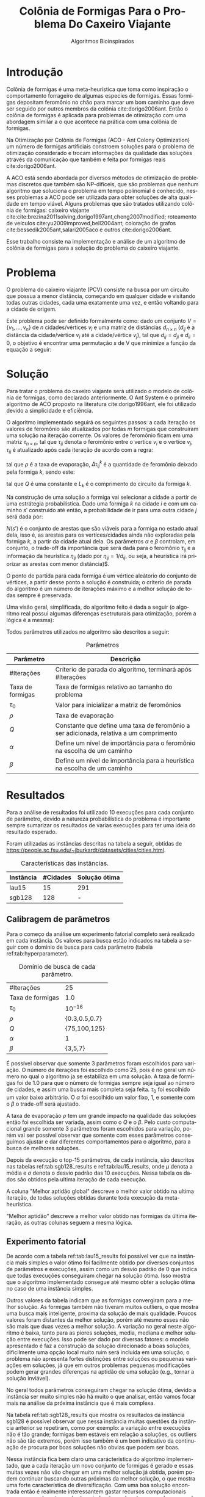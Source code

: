 #+LATEX_CLASS: article
#+LATEX_CLASS_OPTIONS: [twocolumn]
#+TITLE: Colônia de Formigas Para o Problema Do Caxeiro Viajante
#+SUBTITLE: Algoritmos Bioinspirados
#+AUTHOR: Heitor Lourenço Werneck
#+EMAIL: heitorwerneck@hotmail.com
#+DATE: 
#+LANGUAGE: pt
#+OPTIONS: ^:nil email:nil author:nil toc:nil
#+LATEX_HEADER: \author{Heitor Lourenço Werneck \\{\href{mailto:heitorwerneck@hotmail.com}{heitorwerneck@hotmail.com}}}
#+LATEX_HEADER: \usepackage[AUTO]{babel}
# mathtools ja inclui amsmath #+LATEX_HEADER: \usepackage{amsmath}
#+LATEX_HEADER: \usepackage{mathtools}
#+LATEX_HEADER: \usepackage[binary-units=true]{siunitx}
#+LATEX_HEADER: \usepackage[top=0.5cm,bottom=1.5cm,left=2cm,right=2cm]{geometry}
#+LATEX_HEADER: \usepackage{mdframed}
#+LATEX_HEADER: \usepackage{listings}
#+LATEX_HEADER: \usepackage[noend]{algpseudocode}
#+LATEX_HEADER: \usepackage{hyperref}
#+LATEX_HEADER: \usepackage[Algoritmo]{algorithm}
#+LATEX_HEADER: \usepackage{tikz}
#+LATEX_HEADER: \usepackage{xcolor}
#+LATEX_HEADER: \usepackage{colortbl}
#+LATEX_HEADER: \usepackage{graphicx,wrapfig,lipsum}
#+LATEX_HEADER: \usepackage{pifont}
#+LATEX_HEADER: \usepackage{subfigure}
#+LATEX_HEADER: \usepackage{rotating}
#+LATEX_HEADER: \usepackage{multirow}
#+LATEX_HEADER: \usepackage{tablefootnote}
#+LATEX_HEADER: \usepackage{enumitem}
#+LATEX_HEADER: \usepackage{natbib}
#+LATEX_HEADER: \usepackage{dblfloatfix}
#+LATEX_HEADER: \usepackage{color, colortbl}
#+LATEX_HEADER: \usepackage{chngcntr}
#+LATEX_HEADER: \usepackage{epstopdf}
#+LATEX_HEADER: \usepackage{comment}
#+LATEX_HEADER: \usepackage{float}
#+LATEX_HEADER: \usepackage{booktabs}


#+latex_class_options: [11pt]

#+PROPERTY: header-args :eval no-export
#+BEGIN_EXPORT latex
\usetikzlibrary{arrows, fit, matrix, positioning, shapes, backgrounds,intersections}
\usetikzlibrary{decorations.pathreplacing}
\usetikzlibrary{automata, positioning, arrows}
\usetikzlibrary{calc}

\definecolor{bg}{rgb}{0.95,0.95,0.95}
\BeforeBeginEnvironment{minted}{\begin{mdframed}[backgroundcolor=bg]}
\AfterEndEnvironment{minted}{\end{mdframed}}
\numberwithin{equation}{section}
\algnewcommand{\IfThenElse}[3]{% \IfThenElse{<if>}{<then>}{<else>}
  \State \algorithmicif\ #1\ \algorithmicthen\ #2\ \algorithmicelse\ #3}

% Define block styles
\tikzstyle{decision} = [diamond, draw, fill=blue!20, 
    text width=4.5em, text badly centered, node distance=3cm, inner sep=0pt]
\tikzstyle{block} = [rectangle, draw, fill=blue!20, 
    text width=5em, text centered, rounded corners, minimum height=4em]
\tikzstyle{line} = [draw, -latex']
\tikzstyle{cloud} = [ellipse, draw, fill=red!20, 
    text width=5em, text centered, rounded corners, minimum height=2em]
%\tikzstyle{cloud} = [draw, ellipse,fill=red!20, node distance=3.5cm,
%    minimum height=2em]


\lstset{
  basicstyle=\ttfamily,
  columns=fullflexible,
  frame=single,
  breaklines=true,
  postbreak=\mbox{\textcolor{red}{$\hookrightarrow$}\space},
}
\DeclarePairedDelimiter\ceil{\lceil}{\rceil}
\DeclarePairedDelimiter\floor{\lfloor}{\rfloor}

% Numbering fix
\counterwithout{equation}{section} % undo numbering system provided by phstyle.cls
%\counterwithin{equation}{chapter}  % implement desired numbering system
	
\definecolor{Gray}{gray}{0.9}
#+END_EXPORT


* Introdução


Colônia de formigas é uma meta-heurística que toma como inspiração o comportamento forrageiro de algumas especies de formigas. Essas formigas depositam feromônio no chão para marcar um bom caminho que deve ser seguido por outros membros da colônia cite:dorigo2006ant. Então o colônia de formigas é aplicada para problemas de otimização com uma abordagem similar a o que acontece na prática com uma colônia de formigas.

Na Otimização por Colônia de Formigas (ACO - Ant Colony Optimization) um número de formigas artificiais constroem soluções para o problema de otimização considerado e trocam informações da qualidade das soluções através da comunicação que também e feita por formigas reais cite:dorigo2006ant.

A ACO está sendo abordada por diversos métodos de otimização de problemas discretos que também são NP-difíceis, que são problemas que nenhum algoritmo que soluciona o problema em tempo polinomial é conhecido, nesses problemas a ACO pode ser utilizada para obter soluções de alta qualidade em tempo viável. Alguns problemas que são tratados utilizando colônia de formigas: caixeiro viajante cite:cite:brezina2011solving,dorigo1997ant,cheng2007modified; roteamento de veículos cite:yu2009improved,bell2004ant; coloração de grafos cite:bessedik2005ant,salari2005aco e outros cite:dorigo2006ant.

Esse trabalho consiste na implementação e análise de um algoritmo de colônia de formigas para a solução do problema do caixeiro viajante.

* Problema

O problema do caixeiro viajante (PCV) consiste na busca por um circuito  que possua a menor distância, começando em qualquer cidade e visitando todas outras cidades, cada uma exatamente uma vez, e então voltando para a cidade de origem.

    Este problema pode ser definido formalmente como: dado um conjunto $V = \{v_1, ..., v_n\}$ de $n$ cidades/vértices $v_{i}$ e uma matriz de distâncias $d_{n\times n}$ ($d_{ij}$ é a distância da cidade/vértice $v_i$ até a cidade/vértice $v_j$), tal que $d_{ij} = d_{ji}$ e $d_{ii}=0$, o objetivo é encontrar uma permutação $s$ de V que minimize a função da equação a seguir:

    #+begin_export latex
    \begin{equation}
    \label{eq:objfunc}
    f(s) = \sum_{i=1}^{n-1} d_{s_is_{i+1}} + d_{s_{n}s_1}
    \end{equation}
    #+end_export

* Solução

Para tratar o problema do caxeiro viajante será utilizado o modelo de colônia de formigas, como declarado anteriormente. O Ant System é o primeiro algoritmo de ACO proposto na literatura cite:dorigo1996ant, ele foi utilizado devido a simplicidade e eficiência.

O algoritmo implementado seguirá os seguintes passos: a cada iteração os valores de feromônio são atualizados por todas $m$ formigas que construíram uma solução na iteração corrente. Os valores de feromônio ficam em uma matriz $\tau_{n\times n}$, tal que $\tau_{ij}$ denota o feromônio entre o vertíce $v_i$ e o vertíce $v_j$, $\tau_{ij}$ é atualizado após cada iteração de acordo com a regra:

#+begin_export latex
\begin{equation}
  \label{eq:pheromony_update}
  \tau_{ij} \gets (1-\rho)\cdot \tau_{ij} + \sum_{k=1}^{m} \Delta\tau_{ij}^k
\end{equation}
#+end_export

tal que $\rho$ é a taxa de evaporação, $\Delta\tau_{ij}^k$ é a quantidade de feromônio deixado pela formiga $k$, sendo este:

#+begin_export latex
\begin{equation}
  \label{eq:ant_pheromony}
  \Delta\tau_{ij}^k = \begin{cases}
Q/L_k & \text{se a formiga $k$ possui a aresta $(i,j)$ no seu circuito}\\
0 & \text{caso contrário}\\
\end{cases}
\end{equation}
#+end_export

tal que $Q$ é uma constante e $L_k$ é o comprimento do circuito da formiga $k$.

Na construção de uma solução a formiga vai selecionar a cidade a partir de uma estrátegia probabilistica. Dado uma formiga $k$ na cidade $i$ e com um caminho $s'$ construido até então, a probabilidade de ir para uma outra cidade $j$ será dada por:

#+begin_export latex
\begin{equation}
  \label{eq:probability}
  p_{ij}^k = \begin{cases}
\frac{\tau_{ij}^\alpha\cdot \eta_{ij}^\beta}{\sum_{e_{il}\in N(s')}\tau_{il}^\alpha\cdot \eta_{il}^\beta} & \text{se $e_{ij} \in N(s')$ }\\
0 & \text{caso contrário}\\
\end{cases}
\end{equation}
#+end_export

$N(s')$ é o conjunto de arestas que são viáveis para a formiga no estado atual dela, isso é, as arestas para os vertíces/cidades ainda não exploradas pela formiga $k$, a partir da cidade atual dela. Os parâmetros $\alpha$ e $\beta$ controlam, em conjunto, o trade-off da importância que será dada para o feromônio $\tau_{ij}$ e a informação da heurística $\eta_{ij}$ (dado por $\eta_{ij}=1/d_{ij}$, ou seja, a heurística irá priorizar as arestas com menor distância)$.

O ponto de partida para cada formiga é um vértice aleátorio do conjunto de vértices, a partir desse ponto a solução é construida; o críterio de parada do algoritmo é um número de iterações máximo e a melhor solução de todas sempre é preservada.

Uma visão geral, simplificada, do algoritmo feito é dada a seguir (o algoritmo real possui algumas diferenças esetruturais para otimização, porém a lógica é a mesma):

#+begin_export latex

\begin{algorithm}
  \caption{Algoritmo de ACO}
  \label{alg:ag}
  \begin{algorithmic}[1]
  \State Inicia $\left\lfloor n\cdot \text{Taxa de formigas}\right\rfloor$  (taxa de formigas que serão utilizadas relativo ao tamanho do problema) formigas, todas com soluções vazias
  \State $L^* \gets +\infty$
  \State $s^*$
  \State Inicializa a matriz de feromônios $\tau_{n\times n}$ com $\tau_0$
  \For{$i=1$ to \#Iterações}
  \State Seleciona um ponto de partida aleátorio para cada formiga 
  \For{$k=1$ to $m$}
  \State Constroi uma solução $s_k$ para a formiga $k$ a usando a regra de probabilidade (equação \ref{eq:probability})
  \State Calcula o comprimento $L_k$ do circuito criado pela formiga $k$
  \If{$L_k < L^*$}
  \State $s^* \gets s_k, L^* \gets L_k$
  \EndIf 
  \EndFor
  \State Atualiza os feromônios a partir da regra dada na equação \ref{eq:pheromony_update}
  \EndFor
  \end{algorithmic}
\end{algorithm}
#+end_export

Todos parâmetros utilizados no algoritmo são descritos a seguir:

#+CAPTION: Parâmetros
| Parâmetro        | Descrição                                                                              |
|------------------+----------------------------------------------------------------------------------------|
| #Iterações       | Críterio de parada do algoritmo, terminará após #Iterações                             |
| Taxa de formigas | Taxa de formigas relativo ao tamanho do problema                        |
| $\tau_0$         | Valor para inicializar a matriz de feromônios                                          |
| $\rho$           | Taxa de evaporação                                                                     |
| $Q$              | Constante que define uma taxa de feromônio a ser adicionada, relativa a um comprimento |
| $\alpha$         | Define um nível de importância para o feromônio na escolha de um caminho               |
| $\beta$          | Define um nível de importância para a heurística na escolha de um caminho              |

* Resultados

Para a análise de resultados foi utilizado 10 execuções para cada conjunto de parâmetro, devido a natureza probabilística do problema é importante sempre sumarizar os resultados de varias execuções para ter uma ideia do resultado esperado.

Foram utilizadas as instâncias descritas na tabela a seguir, obtidas de \url{https://people.sc.fsu.edu/~jburkardt/datasets/cities/cities.html}.


#+CAPTION: Características das instâncias.
#+ATTR_LATEX: :align |l|l|l|l|
| Instância | #Cidades | Solução ótima |
|-----------+----------+---------------|
| lau15     |       15 | 291           |
| sgb128    |      128 | -             |

** Calibragem de parâmetros

Para o começo da análise um experimento fatorial completo será realizado em cada instância. Os valores para busca estão indicados na tabela a seguir com o domínio de busca para cada parâmetro (tabela ref:tab:hyperparameter).

#+CAPTION: Domínio de busca de cada parâmetro.
#+NAME: tab:hyperparameter
|------------------+---------------|
| #Iterações       | 25            |
| Taxa de formigas | 1.0           |
| $\tau_0$         | $10^{-16}$    |
| $\rho$           | {0.3,0.5,0.7} |
| $Q$              | {75,100,125}  |
| $\alpha$         | 1             |
| $\beta$          | {3,5,7}       |
|------------------+---------------|

É possível observar que somente 3 parâmetros foram escolhidos para variação. O número de iterações foi escolhido como 25, pois é no geral um número no qual o algoritmo ja se estabiliza em uma solução. A taxa de formigas foi de 1.0 para que o número de formigas sempre seja igual ao número de cidades, e assim uma busca mais completa seja feita. $\tau_0$ foi escolhido um valor baixo arbitrário. O $\alpha$ foi escolhido um valor fixo, 1, e somente com o $\beta$ o trade-off será ajustado.

A taxa de evaporação $\rho$ tem um grande impacto na qualidade das soluções então foi escolhida ser variada, assim como o $Q$ e o $\beta$. Pelo custo computacional grande somente 3 parâmetros foram escolhidos para variação, porém vai ser possível observar que somente com esses parâmetros conseguimos ajustar e dar diferentes comportamentos para o algoritmo, para a busca de melhores soluções.

Depois da execução o top-15 parâmetros, de cada instância, são descritos nas tabelas ref:tab:sgb128_results e ref:tab:lau15_results, onde $\mu$ denota a média e $\sigma$ denota o desvio padrão das 10 execuções. Nessa tabela os dados são obtidos pela ultima iteração de cada execução.

A coluna "Melhor aptidão global" descreve o melhor valor obtido na ultima iteração, de todas soluções obtidas durante toda execução da meta-heurística.

"Melhor aptidão" descreve a melhor valor obtido nas formigas da última iteração, as outras colunas seguem a mesma lógica.

** Experimento fatorial
De acordo com a tabela ref:tab:lau15_results foi possível ver que na instância mais simples o valor ótimo foi facilmente obtido por diversos conjuntos de parâmetros e execuções, assim como um desvio padrão de 0 que indica que todas execuções conseguiram chegar na solução ótima. Isso mostra que o algoritmo implementado consegue até mesmo obter a solução ótima no caso de uma instância simples.

Outros valores da tabela indicam que as formigas convergiram para a melhor solução. As formigas também não tiveram muitos outliers, o que mostra uma busca mais inteligente, proxima da solução de mais qualidade. Poucos valores foram distantes da melhor solução, porém até mesmo esses não são mais que duas vezes a melhor solução. A variação no geral neste algoritmo é baixa, tanto para as piores soluções, media, mediana e melhor solução entre execuções. Isso pode ser dado por diversas fatores: o modelo apresentado é faz a construção da solução direcionado a boas soluções, dificilmente uma opção local muito ruim será incluída em uma solução; o problema não apresenta fortes distinções entre soluções ou pequenas variações em soluções, já que em outros problemas pequenas modificações podem gerar grandes diferenças na aptidão de uma solução (e.g., tornar a solução inviável).

No geral todos parâmetros conseguiram chegar na solução ótima, devido a instância ser muito simples não há muito o que analisar, então vamos focar mais na análise da próxima instância que é mais complexa.

Na tabela ref:tab:sgb128_results que mostra os resultados da instância sgb128 é possível observar que nessa instância muitas questões da instância anterior se repetiram, como por exemplo: a variação entre execuções não é tão grande; formigas bem estáveis em relação a soluções, os outliers não são tão extremos, porém isso também é um bom indicativo da continuação de procura por boas soluções não obvias que podem ser boas.

Nessa instância fica bem claro uma carácteristica do algoritmo implementado, que a cada iteração um novo conjunto de formigas é gerado e essas muitas vezes não vão chegar em uma melhor solução já obtida, porém podem continuar buscando outras próximas da melhor solução, o que mostra uma forte característica de diversificação. Com uma boa solução encontrada então é realmente interessantem gastar recursos computacionais para procura de outras soluções ainda não exploradas, com a busca sendo guiada com informações de boas soluções atráves do feromônio.

Essa instância é bem complexa então diversas melhorias foram obtidas variando os parâmetros e cada parâmetro possui pequenas melhorias em relação a outros. A solução ótima para essa instância não é conhecida então as comparações serão feitas entre as soluções obtidas.

É possível observar que os melhores parâmetros, de acordo com espaço de busca, estão tentando priorizar mais a informação de distância das cidades do que o feromônio (com esse maior balanço uma convergência mais lenta é realizada), porém para os 2 melhores parâmetros mais evaporação foi escolhida, o que mostra uma maior necessidade por diversificação das soluções que ajudou na obtenção da solução melhor cite:kumar2011note. Com esses melhores parâmetros um Q mais elevado foi priorizado, o conjunto de parâmetros com Q de 75 obteve uma grande diferença de qualidade de soluções, ficando 13 posições abaixo da melhor solução somente com essa pequena diferença, demonstrando a importância desse parâmetro no ajuste junto com os outros parâmetros. O terceiro melhor conjunto de parâmetros utilizou menos diversificação pela evaporação, porém com um Q menor conseguiu resultados proximos do melhor encontrado.

È possível ver que o melhor conjunto de parâmetros realmente diversifica pelo desvio padrão mais elevado comparado a outros conjuntos de parâmetros, em média, mediana e pior aptidão.

   #+begin_export latex
      \begin{table}[H]
        \centering
\footnotesize
       \input{lau15_output.tex}
       \caption{Resultados da instância lau15.}
       \label{tab:lau15_results}
      \end{table}

      \begin{table}[H]
        \centering
\footnotesize
       \input{sgb128_output.tex}
       \caption{Resultados da instância sgb128.}
       \label{tab:sgb128_results}
      \end{table}
   #+end_export


** Análise das melhores soluções

Também é importante analisar os parâmetros indivídualmente (suas execuções) para entender possíveis situações e seus comportamentos.

*** Instância lau15



*** Instância sgb128

* Conclusão



bibliography:doc.bib
bibliographystyle:plain
